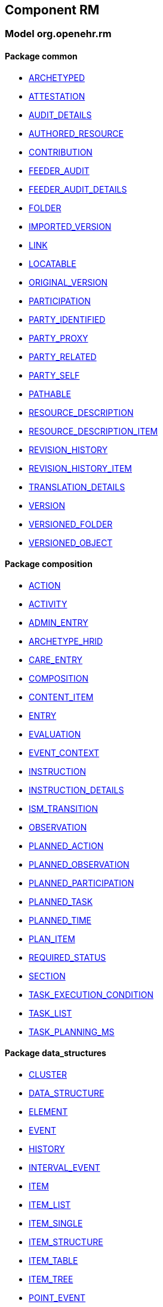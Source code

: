 
== Component RM

=== Model org.openehr.rm

==== Package common

[.xcode]
* http://www.openehr.org/releases/RM/{rm_release}/common.html#_archetyped_class[ARCHETYPED]
[.xcode]
* http://www.openehr.org/releases/RM/{rm_release}/common.html#_attestation_class[ATTESTATION]
[.xcode]
* http://www.openehr.org/releases/RM/{rm_release}/common.html#_audit_details_class[AUDIT_DETAILS]
[.xcode]
* http://www.openehr.org/releases/RM/{rm_release}/common.html#_authored_resource_class[AUTHORED_RESOURCE]
[.xcode]
* http://www.openehr.org/releases/RM/{rm_release}/common.html#_contribution_class[CONTRIBUTION]
[.xcode]
* http://www.openehr.org/releases/RM/{rm_release}/common.html#_feeder_audit_class[FEEDER_AUDIT]
[.xcode]
* http://www.openehr.org/releases/RM/{rm_release}/common.html#_feeder_audit_details_class[FEEDER_AUDIT_DETAILS]
[.xcode]
* http://www.openehr.org/releases/RM/{rm_release}/common.html#_folder_class[FOLDER]
[.xcode]
* http://www.openehr.org/releases/RM/{rm_release}/common.html#_imported_version_class[IMPORTED_VERSION]
[.xcode]
* http://www.openehr.org/releases/RM/{rm_release}/common.html#_link_class[LINK]
[.xcode]
* http://www.openehr.org/releases/RM/{rm_release}/common.html#_locatable_class[LOCATABLE]
[.xcode]
* http://www.openehr.org/releases/RM/{rm_release}/common.html#_original_version_class[ORIGINAL_VERSION]
[.xcode]
* http://www.openehr.org/releases/RM/{rm_release}/common.html#_participation_class[PARTICIPATION]
[.xcode]
* http://www.openehr.org/releases/RM/{rm_release}/common.html#_party_identified_class[PARTY_IDENTIFIED]
[.xcode]
* http://www.openehr.org/releases/RM/{rm_release}/common.html#_party_proxy_class[PARTY_PROXY]
[.xcode]
* http://www.openehr.org/releases/RM/{rm_release}/common.html#_party_related_class[PARTY_RELATED]
[.xcode]
* http://www.openehr.org/releases/RM/{rm_release}/common.html#_party_self_class[PARTY_SELF]
[.xcode]
* http://www.openehr.org/releases/RM/{rm_release}/common.html#_pathable_class[PATHABLE]
[.xcode]
* http://www.openehr.org/releases/RM/{rm_release}/common.html#_resource_description_class[RESOURCE_DESCRIPTION]
[.xcode]
* http://www.openehr.org/releases/RM/{rm_release}/common.html#_resource_description_item_class[RESOURCE_DESCRIPTION_ITEM]
[.xcode]
* http://www.openehr.org/releases/RM/{rm_release}/common.html#_revision_history_class[REVISION_HISTORY]
[.xcode]
* http://www.openehr.org/releases/RM/{rm_release}/common.html#_revision_history_item_class[REVISION_HISTORY_ITEM]
[.xcode]
* http://www.openehr.org/releases/RM/{rm_release}/common.html#_translation_details_class[TRANSLATION_DETAILS]
[.xcode]
* http://www.openehr.org/releases/RM/{rm_release}/common.html#_version_class[VERSION]
[.xcode]
* http://www.openehr.org/releases/RM/{rm_release}/common.html#_versioned_folder_class[VERSIONED_FOLDER]
[.xcode]
* http://www.openehr.org/releases/RM/{rm_release}/common.html#_versioned_object_class[VERSIONED_OBJECT]

==== Package composition

[.xcode]
* http://www.openehr.org/releases/RM/{rm_release}/ehr.html#_action_class[ACTION]
[.xcode]
* http://www.openehr.org/releases/RM/{rm_release}/ehr.html#_activity_class[ACTIVITY]
[.xcode]
* http://www.openehr.org/releases/RM/{rm_release}/ehr.html#_admin_entry_class[ADMIN_ENTRY]
[.xcode]
* http://www.openehr.org/releases/RM/{rm_release}/ehr.html#_archetype_hrid_class[ARCHETYPE_HRID]
[.xcode]
* http://www.openehr.org/releases/RM/{rm_release}/ehr.html#_care_entry_class[CARE_ENTRY]
[.xcode]
* http://www.openehr.org/releases/RM/{rm_release}/ehr.html#_composition_class[COMPOSITION]
[.xcode]
* http://www.openehr.org/releases/RM/{rm_release}/ehr.html#_content_item_class[CONTENT_ITEM]
[.xcode]
* http://www.openehr.org/releases/RM/{rm_release}/ehr.html#_entry_class[ENTRY]
[.xcode]
* http://www.openehr.org/releases/RM/{rm_release}/ehr.html#_evaluation_class[EVALUATION]
[.xcode]
* http://www.openehr.org/releases/RM/{rm_release}/ehr.html#_event_context_class[EVENT_CONTEXT]
[.xcode]
* http://www.openehr.org/releases/RM/{rm_release}/ehr.html#_instruction_class[INSTRUCTION]
[.xcode]
* http://www.openehr.org/releases/RM/{rm_release}/ehr.html#_instruction_details_class[INSTRUCTION_DETAILS]
[.xcode]
* http://www.openehr.org/releases/RM/{rm_release}/ehr.html#_ism_transition_class[ISM_TRANSITION]
[.xcode]
* http://www.openehr.org/releases/RM/{rm_release}/ehr.html#_observation_class[OBSERVATION]
[.xcode]
* http://www.openehr.org/releases/RM/{rm_release}/ehr.html#_planned_action_class[PLANNED_ACTION]
[.xcode]
* http://www.openehr.org/releases/RM/{rm_release}/ehr.html#_planned_observation_class[PLANNED_OBSERVATION]
[.xcode]
* http://www.openehr.org/releases/RM/{rm_release}/ehr.html#_planned_participation_class[PLANNED_PARTICIPATION]
[.xcode]
* http://www.openehr.org/releases/RM/{rm_release}/ehr.html#_planned_task_class[PLANNED_TASK]
[.xcode]
* http://www.openehr.org/releases/RM/{rm_release}/ehr.html#_planned_time_class[PLANNED_TIME]
[.xcode]
* http://www.openehr.org/releases/RM/{rm_release}/ehr.html#_plan_item_class[PLAN_ITEM]
[.xcode]
* http://www.openehr.org/releases/RM/{rm_release}/ehr.html#_required_status_enumeration[REQUIRED_STATUS]
[.xcode]
* http://www.openehr.org/releases/RM/{rm_release}/ehr.html#_section_class[SECTION]
[.xcode]
* http://www.openehr.org/releases/RM/{rm_release}/ehr.html#_task_execution_condition_class[TASK_EXECUTION_CONDITION]
[.xcode]
* http://www.openehr.org/releases/RM/{rm_release}/ehr.html#_task_list_class[TASK_LIST]
[.xcode]
* http://www.openehr.org/releases/RM/{rm_release}/ehr.html#_task_planning_ms_interface[TASK_PLANNING_MS]

==== Package data_structures

[.xcode]
* http://www.openehr.org/releases/RM/{rm_release}/data_structures.html#_cluster_class[CLUSTER]
[.xcode]
* http://www.openehr.org/releases/RM/{rm_release}/data_structures.html#_data_structure_class[DATA_STRUCTURE]
[.xcode]
* http://www.openehr.org/releases/RM/{rm_release}/data_structures.html#_element_class[ELEMENT]
[.xcode]
* http://www.openehr.org/releases/RM/{rm_release}/data_structures.html#_event_class[EVENT]
[.xcode]
* http://www.openehr.org/releases/RM/{rm_release}/data_structures.html#_history_class[HISTORY]
[.xcode]
* http://www.openehr.org/releases/RM/{rm_release}/data_structures.html#_interval_event_class[INTERVAL_EVENT]
[.xcode]
* http://www.openehr.org/releases/RM/{rm_release}/data_structures.html#_item_class[ITEM]
[.xcode]
* http://www.openehr.org/releases/RM/{rm_release}/data_structures.html#_item_list_class[ITEM_LIST]
[.xcode]
* http://www.openehr.org/releases/RM/{rm_release}/data_structures.html#_item_single_class[ITEM_SINGLE]
[.xcode]
* http://www.openehr.org/releases/RM/{rm_release}/data_structures.html#_item_structure_class[ITEM_STRUCTURE]
[.xcode]
* http://www.openehr.org/releases/RM/{rm_release}/data_structures.html#_item_table_class[ITEM_TABLE]
[.xcode]
* http://www.openehr.org/releases/RM/{rm_release}/data_structures.html#_item_tree_class[ITEM_TREE]
[.xcode]
* http://www.openehr.org/releases/RM/{rm_release}/data_structures.html#_point_event_class[POINT_EVENT]

==== Package data_types

[.xcode]
* http://www.openehr.org/releases/RM/{rm_release}/data_types.html#_code_phrase_class[CODE_PHRASE]
[.xcode]
* http://www.openehr.org/releases/RM/{rm_release}/data_types.html#_data_value_class[DATA_VALUE]
[.xcode]
* http://www.openehr.org/releases/RM/{rm_release}/data_types.html#_dv_absolute_quantity_class[DV_ABSOLUTE_QUANTITY]
[.xcode]
* http://www.openehr.org/releases/RM/{rm_release}/data_types.html#_dv_amount_class[DV_AMOUNT]
[.xcode]
* http://www.openehr.org/releases/RM/{rm_release}/data_types.html#_dv_boolean_class[DV_BOOLEAN]
[.xcode]
* http://www.openehr.org/releases/RM/{rm_release}/data_types.html#_dv_coded_text_class[DV_CODED_TEXT]
[.xcode]
* http://www.openehr.org/releases/RM/{rm_release}/data_types.html#_dv_count_class[DV_COUNT]
[.xcode]
* http://www.openehr.org/releases/RM/{rm_release}/data_types.html#_dv_date_class[DV_DATE]
[.xcode]
* http://www.openehr.org/releases/RM/{rm_release}/data_types.html#_dv_date_time_class[DV_DATE_TIME]
[.xcode]
* http://www.openehr.org/releases/RM/{rm_release}/data_types.html#_dv_duration_class[DV_DURATION]
[.xcode]
* http://www.openehr.org/releases/RM/{rm_release}/data_types.html#_dv_ehr_uri_class[DV_EHR_URI]
[.xcode]
* http://www.openehr.org/releases/RM/{rm_release}/data_types.html#_dv_encapsulated_class[DV_ENCAPSULATED]
[.xcode]
* http://www.openehr.org/releases/RM/{rm_release}/data_types.html#_dv_general_time_specification_class[DV_GENERAL_TIME_SPECIFICATION]
[.xcode]
* http://www.openehr.org/releases/RM/{rm_release}/data_types.html#_dv_identifier_class[DV_IDENTIFIER]
[.xcode]
* http://www.openehr.org/releases/RM/{rm_release}/data_types.html#_dv_interval_class[DV_INTERVAL]
[.xcode]
* http://www.openehr.org/releases/RM/{rm_release}/data_types.html#_dv_multimedia_class[DV_MULTIMEDIA]
[.xcode]
* http://www.openehr.org/releases/RM/{rm_release}/data_types.html#_dv_ordered_class[DV_ORDERED]
[.xcode]
* http://www.openehr.org/releases/RM/{rm_release}/data_types.html#_dv_ordinal_class[DV_ORDINAL]
[.xcode]
* http://www.openehr.org/releases/RM/{rm_release}/data_types.html#_dv_paragraph_class[DV_PARAGRAPH]
[.xcode]
* http://www.openehr.org/releases/RM/{rm_release}/data_types.html#_dv_parsable_class[DV_PARSABLE]
[.xcode]
* http://www.openehr.org/releases/RM/{rm_release}/data_types.html#_dv_periodic_time_specification_class[DV_PERIODIC_TIME_SPECIFICATION]
[.xcode]
* http://www.openehr.org/releases/RM/{rm_release}/data_types.html#_dv_proportion_class[DV_PROPORTION]
[.xcode]
* http://www.openehr.org/releases/RM/{rm_release}/data_types.html#_dv_quantified_class[DV_QUANTIFIED]
[.xcode]
* http://www.openehr.org/releases/RM/{rm_release}/data_types.html#_dv_quantity_class[DV_QUANTITY]
[.xcode]
* http://www.openehr.org/releases/RM/{rm_release}/data_types.html#_dv_state_class[DV_STATE]
[.xcode]
* http://www.openehr.org/releases/RM/{rm_release}/data_types.html#_dv_temporal_class[DV_TEMPORAL]
[.xcode]
* http://www.openehr.org/releases/RM/{rm_release}/data_types.html#_dv_text_class[DV_TEXT]
[.xcode]
* http://www.openehr.org/releases/RM/{rm_release}/data_types.html#_dv_time_class[DV_TIME]
[.xcode]
* http://www.openehr.org/releases/RM/{rm_release}/data_types.html#_dv_time_specification_class[DV_TIME_SPECIFICATION]
[.xcode]
* http://www.openehr.org/releases/RM/{rm_release}/data_types.html#_dv_uri_class[DV_URI]
[.xcode]
* http://www.openehr.org/releases/RM/{rm_release}/data_types.html#_proportion_kind_class[PROPORTION_KIND]
[.xcode]
* http://www.openehr.org/releases/RM/{rm_release}/data_types.html#_reference_range_class[REFERENCE_RANGE]
[.xcode]
* http://www.openehr.org/releases/RM/{rm_release}/data_types.html#_term_mapping_class[TERM_MAPPING]

==== Package demographic

[.xcode]
* http://www.openehr.org/releases/RM/{rm_release}/demographic.html#_actor_class[ACTOR]
[.xcode]
* http://www.openehr.org/releases/RM/{rm_release}/demographic.html#_address_class[ADDRESS]
[.xcode]
* http://www.openehr.org/releases/RM/{rm_release}/demographic.html#_agent_class[AGENT]
[.xcode]
* http://www.openehr.org/releases/RM/{rm_release}/demographic.html#_capability_class[CAPABILITY]
[.xcode]
* http://www.openehr.org/releases/RM/{rm_release}/demographic.html#_contact_class[CONTACT]
[.xcode]
* http://www.openehr.org/releases/RM/{rm_release}/demographic.html#_group_class[GROUP]
[.xcode]
* http://www.openehr.org/releases/RM/{rm_release}/demographic.html#_organisation_class[ORGANISATION]
[.xcode]
* http://www.openehr.org/releases/RM/{rm_release}/demographic.html#_party_class[PARTY]
[.xcode]
* http://www.openehr.org/releases/RM/{rm_release}/demographic.html#_party_identity_class[PARTY_IDENTITY]
[.xcode]
* http://www.openehr.org/releases/RM/{rm_release}/demographic.html#_party_relationship_class[PARTY_RELATIONSHIP]
[.xcode]
* http://www.openehr.org/releases/RM/{rm_release}/demographic.html#_person_class[PERSON]
[.xcode]
* http://www.openehr.org/releases/RM/{rm_release}/demographic.html#_role_class[ROLE]
[.xcode]
* http://www.openehr.org/releases/RM/{rm_release}/demographic.html#_versioned_party_class[VERSIONED_PARTY]

==== Package ehr

[.xcode]
* http://www.openehr.org/releases/RM/{rm_release}/ehr.html#_ehr_class[EHR]
[.xcode]
* http://www.openehr.org/releases/RM/{rm_release}/ehr.html#_ehr_access_class[EHR_ACCESS]
[.xcode]
* http://www.openehr.org/releases/RM/{rm_release}/ehr.html#_ehr_status_class[EHR_STATUS]
[.xcode]
* http://www.openehr.org/releases/RM/{rm_release}/ehr.html#_versioned_composition_class[VERSIONED_COMPOSITION]
[.xcode]
* http://www.openehr.org/releases/RM/{rm_release}/ehr.html#_versioned_ehr_access_class[VERSIONED_EHR_ACCESS]
[.xcode]
* http://www.openehr.org/releases/RM/{rm_release}/ehr.html#_versioned_ehr_status_class[VERSIONED_EHR_STATUS]

==== Package ehr_extract

[.xcode]
* http://www.openehr.org/releases/RM/{rm_release}/ehr_extract.html#_addressed_message_class[ADDRESSED_MESSAGE]
[.xcode]
* http://www.openehr.org/releases/RM/{rm_release}/ehr_extract.html#_extract_class[EXTRACT]
[.xcode]
* http://www.openehr.org/releases/RM/{rm_release}/ehr_extract.html#_extract_action_request_class[EXTRACT_ACTION_REQUEST]
[.xcode]
* http://www.openehr.org/releases/RM/{rm_release}/ehr_extract.html#_extract_chapter_class[EXTRACT_CHAPTER]
[.xcode]
* http://www.openehr.org/releases/RM/{rm_release}/ehr_extract.html#_extract_content_item_class[EXTRACT_CONTENT_ITEM]
[.xcode]
* http://www.openehr.org/releases/RM/{rm_release}/ehr_extract.html#_extract_entity_chapter_class[EXTRACT_ENTITY_CHAPTER]
[.xcode]
* http://www.openehr.org/releases/RM/{rm_release}/ehr_extract.html#_extract_entity_manifest_class[EXTRACT_ENTITY_MANIFEST]
[.xcode]
* http://www.openehr.org/releases/RM/{rm_release}/ehr_extract.html#_extract_error_class[EXTRACT_ERROR]
[.xcode]
* http://www.openehr.org/releases/RM/{rm_release}/ehr_extract.html#_extract_folder_class[EXTRACT_FOLDER]
[.xcode]
* http://www.openehr.org/releases/RM/{rm_release}/ehr_extract.html#_extract_item_class[EXTRACT_ITEM]
[.xcode]
* http://www.openehr.org/releases/RM/{rm_release}/ehr_extract.html#_extract_manifest_class[EXTRACT_MANIFEST]
[.xcode]
* http://www.openehr.org/releases/RM/{rm_release}/ehr_extract.html#_extract_participation_class[EXTRACT_PARTICIPATION]
[.xcode]
* http://www.openehr.org/releases/RM/{rm_release}/ehr_extract.html#_extract_request_class[EXTRACT_REQUEST]
[.xcode]
* http://www.openehr.org/releases/RM/{rm_release}/ehr_extract.html#_extract_spec_class[EXTRACT_SPEC]
[.xcode]
* http://www.openehr.org/releases/RM/{rm_release}/ehr_extract.html#_extract_update_spec_class[EXTRACT_UPDATE_SPEC]
[.xcode]
* http://www.openehr.org/releases/RM/{rm_release}/ehr_extract.html#_extract_version_spec_class[EXTRACT_VERSION_SPEC]
[.xcode]
* http://www.openehr.org/releases/RM/{rm_release}/ehr_extract.html#_generic_content_item_class[GENERIC_CONTENT_ITEM]
[.xcode]
* http://www.openehr.org/releases/RM/{rm_release}/ehr_extract.html#_message_class[MESSAGE]
[.xcode]
* http://www.openehr.org/releases/RM/{rm_release}/ehr_extract.html#_message_content_class[MESSAGE_CONTENT]
[.xcode]
* http://www.openehr.org/releases/RM/{rm_release}/ehr_extract.html#_openehr_content_item_class[OPENEHR_CONTENT_ITEM]
[.xcode]
* http://www.openehr.org/releases/RM/{rm_release}/ehr_extract.html#_sync_extract_class[SYNC_EXTRACT]
[.xcode]
* http://www.openehr.org/releases/RM/{rm_release}/ehr_extract.html#_sync_extract_request_class[SYNC_EXTRACT_REQUEST]
[.xcode]
* http://www.openehr.org/releases/RM/{rm_release}/ehr_extract.html#_sync_extract_spec_class[SYNC_EXTRACT_SPEC]
[.xcode]
* http://www.openehr.org/releases/RM/{rm_release}/ehr_extract.html#_x_contribution_class[X_CONTRIBUTION]
[.xcode]
* http://www.openehr.org/releases/RM/{rm_release}/ehr_extract.html#_x_versioned_composition_class[X_VERSIONED_COMPOSITION]
[.xcode]
* http://www.openehr.org/releases/RM/{rm_release}/ehr_extract.html#_x_versioned_ehr_access_class[X_VERSIONED_EHR_ACCESS]
[.xcode]
* http://www.openehr.org/releases/RM/{rm_release}/ehr_extract.html#_x_versioned_ehr_status_class[X_VERSIONED_EHR_STATUS]
[.xcode]
* http://www.openehr.org/releases/RM/{rm_release}/ehr_extract.html#_x_versioned_folder_class[X_VERSIONED_FOLDER]
[.xcode]
* http://www.openehr.org/releases/RM/{rm_release}/ehr_extract.html#_x_versioned_object_class[X_VERSIONED_OBJECT]
[.xcode]
* http://www.openehr.org/releases/RM/{rm_release}/ehr_extract.html#_x_versioned_party_class[X_VERSIONED_PARTY]

==== Package integration

[.xcode]
* http://www.openehr.org/releases/RM/{rm_release}/integration.html#_generic_entry_class[GENERIC_ENTRY]

==== Package security

[.xcode]
* http://www.openehr.org/releases/RM/{rm_release}/security.html#_access_control_settings_class[ACCESS_CONTROL_SETTINGS]

==== Package support

[.xcode]
* http://www.openehr.org/releases/RM/{rm_release}/support.html#_access_group_ref_class[ACCESS_GROUP_REF]
[.xcode]
* http://www.openehr.org/releases/RM/{rm_release}/support.html#_archetype_id_class[ARCHETYPE_ID]
[.xcode]
* http://www.openehr.org/releases/RM/{rm_release}/support.html#_basic_definitions_class[BASIC_DEFINITIONS]
[.xcode]
* http://www.openehr.org/releases/RM/{rm_release}/support.html#_code_set_access_interface[CODE_SET_ACCESS]
[.xcode]
* http://www.openehr.org/releases/RM/{rm_release}/support.html#_external_environment_access_class[EXTERNAL_ENVIRONMENT_ACCESS]
[.xcode]
* http://www.openehr.org/releases/RM/{rm_release}/support.html#_generic_id_class[GENERIC_ID]
[.xcode]
* http://www.openehr.org/releases/RM/{rm_release}/support.html#_hier_object_id_class[HIER_OBJECT_ID]
[.xcode]
* http://www.openehr.org/releases/RM/{rm_release}/support.html#_internet_id_class[INTERNET_ID]
[.xcode]
* http://www.openehr.org/releases/RM/{rm_release}/support.html#_iso_oid_class[ISO_OID]
[.xcode]
* http://www.openehr.org/releases/RM/{rm_release}/support.html#_locatable_ref_class[LOCATABLE_REF]
[.xcode]
* http://www.openehr.org/releases/RM/{rm_release}/support.html#_measurement_service_class[MEASUREMENT_SERVICE]
[.xcode]
* http://www.openehr.org/releases/RM/{rm_release}/support.html#_object_id_class[OBJECT_ID]
[.xcode]
* http://www.openehr.org/releases/RM/{rm_release}/support.html#_object_ref_class[OBJECT_REF]
[.xcode]
* http://www.openehr.org/releases/RM/{rm_release}/support.html#_object_version_id_class[OBJECT_VERSION_ID]
[.xcode]
* http://www.openehr.org/releases/RM/{rm_release}/support.html#_openehr_code_set_identifiers_class[OPENEHR_CODE_SET_IDENTIFIERS]
[.xcode]
* http://www.openehr.org/releases/RM/{rm_release}/support.html#_openehr_definitions_class[OPENEHR_DEFINITIONS]
[.xcode]
* http://www.openehr.org/releases/RM/{rm_release}/support.html#_openehr_terminology_group_identifiers_class[OPENEHR_TERMINOLOGY_GROUP_IDENTIFIERS]
[.xcode]
* http://www.openehr.org/releases/RM/{rm_release}/support.html#_party_ref_class[PARTY_REF]
[.xcode]
* http://www.openehr.org/releases/RM/{rm_release}/support.html#_template_id_class[TEMPLATE_ID]
[.xcode]
* http://www.openehr.org/releases/RM/{rm_release}/support.html#_terminology_access_interface[TERMINOLOGY_ACCESS]
[.xcode]
* http://www.openehr.org/releases/RM/{rm_release}/support.html#_terminology_id_class[TERMINOLOGY_ID]
[.xcode]
* http://www.openehr.org/releases/RM/{rm_release}/support.html#_terminology_service_class[TERMINOLOGY_SERVICE]
[.xcode]
* http://www.openehr.org/releases/RM/{rm_release}/support.html#_uid_class[UID]
[.xcode]
* http://www.openehr.org/releases/RM/{rm_release}/support.html#_uid_based_id_class[UID_BASED_ID]
[.xcode]
* http://www.openehr.org/releases/RM/{rm_release}/support.html#_uuid_class[UUID]
[.xcode]
* http://www.openehr.org/releases/RM/{rm_release}/support.html#_version_tree_id_class[VERSION_TREE_ID]
